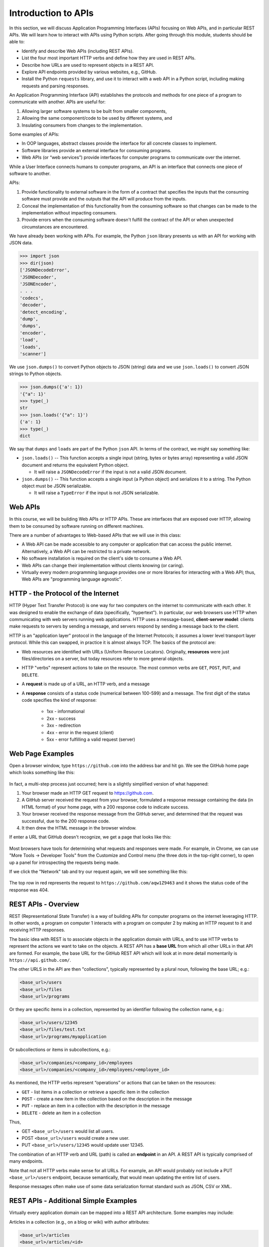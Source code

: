 Introduction to APIs
=====================

In this section, we will discuss Application Programming Interfaces (APIs)
focusing on Web APIs, and in particular REST APIs. We
will learn how to interact with APIs using Python scripts. After going through
this module, students should be able to:

* Identify and describe Web APIs (including REST APIs).
* List the four most important HTTP verbs and define how they are used in REST APIs.
* Describe how URLs are used to represent objects in a REST API.
* Explore API endpoints provided by various websites, e.g., GitHub.
* Install the Python ``requests`` library, and use it to interact with a web API
  in a Python script, including making requests and parsing responses.


An Application Programming Interface (API) establishes the protocols and methods
for one piece of a program to communicate with another. APIs are useful for:

(1) Allowing larger software systems to be built from smaller components,
(2) Allowing the same component/code to be used by different systems, and
(3) Insulating consumers from changes to the implementation.

Some examples of APIs:

* In OOP languages, abstract classes provide the interface for all concrete
  classes to implement.
* Software libraries provide an external interface for consuming programs.
* Web APIs (or “web services”) provide interfaces for computer programs to
  communicate over the internet.

While a User Interface connects humans to computer programs, an API is an interface
that connects one piece of software to another.

APIs:

(1) Provide functionality to external software in the form of a contract that specifies
    the inputs that the consuming software must provide and the outputs that the API
    will produce from the inputs.
(2) Conceal the implementation of this functionality from the consuming software so
    that changes can be made to the implementation without impacting consumers.
(3) Provide errors when the consuming software doesn't fulfill the contract of the API or when
    unexpected circumstances are encountered.


We have already been working with APIs. For example, the Python ``json`` library
presents us with an API for working with JSON data.

.. code-block:: python3

    >>> import json
    >>> dir(json)
    ['JSONDecodeError',
    'JSONDecoder',
    'JSONEncoder',
    . . .
    'codecs',
    'decoder',
    'detect_encoding',
    'dump',
    'dumps',
    'encoder',
    'load',
    'loads',
    'scanner']

We use ``json.dumps()`` to convert Python objects to JSON (string) data and we use
``json.loads()`` to convert JSON strings to Python objects.

.. code-block:: python3

    >>> json.dumps({'a': 1})
    '{"a": 1}'
    >>> type(_)
    str
    >>> json.loads('{"a": 1}')
    {'a': 1}
    >>> type(_)
    dict

We say that ``dumps`` and ``loads`` are part of the Python ``json`` API. In terms of the
contract, we might say something like:

* ``json.loads()`` -- This function accepts a single input (string, bytes or bytes array) representing
  a valid JSON document and returns the equivalent Python object.

  * It will raise a ``JSONDecodeError`` if the input is not a valid JSON document.

* ``json.dumps()`` -- This function accepts a single input (a Python object) and serializes
  it to a string. The Python object must be JSON serializable.

  * It will raise a ``TypeError`` if the input is not JSON serializable.


Web APIs
--------

In this course, we will be building Web APIs or HTTP APIs. These are interfaces
that are exposed over HTTP, allowing them to be consumed by software running on different
machines.

There are a number of advantages to Web-based APIs that we will use in this class:

* A Web API can be made accessible to any computer or application that can access
  the public internet. Alternatively, a Web API can be restricted to a private network.
* No software installation is required on the client's side to consume a Web API.
* Web APIs can change their implementation without clients knowing (or caring).
* Virtually every modern programming language provides one or more libraries for
  interacting with a Web API; thus, Web APIs are "programming language agnostic".



HTTP - the Protocol of the Internet
-----------------------------------

HTTP (Hyper Text Transfer Protocol) is one way for two computers on the internet
to communicate with each other. It was designed to enable the exchange of data
(specifically, "hypertext"). In particular, our web browsers use HTTP when
communicating with web servers running web applications. HTTP uses a
message-based, **client-server model**: clients make requests to servers by
sending a message, and servers respond by sending a message back to the client.

HTTP is an "application layer" protocol in the language of the
Internet Protocols; it assumes a lower level transport layer protocol. While
this can swapped, in practice it is almost always TCP. The basics of the
protocol are:

* Web resources are identified with URLs (Uniform Resource Locators).
  Originally, **resources** were just files/directories on a server, but today
  resources refer to more general objects.
* HTTP "verbs" represent actions to take on the resource. The most common verbs
  are ``GET``, ``POST``, ``PUT``, and ``DELETE``.
* A **request** is made up of a URL, an HTTP verb, and a message
* A **response** consists of a status code (numerical between 100-599) and a
  message. The first digit of the status code specifies the kind of response:

    * 1xx - informational
    * 2xx - success
    * 3xx - redirection
    * 4xx - error in the request (client)
    * 5xx - error fulfilling a valid request (server)


Web Page Examples
-----------------

Open a browser window, type ``https://github.com`` into the address bar and hit go.
We see the GitHub home page which looks something like this:


.. figure:: images/github-home.png
    :width: 600px
    :align: center

In fact, a multi-step process just occurred; here is a slightly simplified version of what
happened:

(1) Your browser made an HTTP GET request to https://github.com.
(2) A GitHub server received the request from your browser, formulated a response message
    containing the data (in HTML format) of your home page, with a 200 response code
    to indicate success.
(3) Your browser received the response message from the GitHub server, and determined that
    the request was successful, due to the 200 response code.
(4) It then drew the HTML message in the browser window.

If enter a URL that GitHub doesn't recognize, we get a page that looks like this:

.. figure:: images/github-404.png
    :width: 600px
    :align: center

Most browsers have tools for determining what requests and responses were made. For example,
in Chrome, we can use "More Tools -> Developer Tools" from the Customize and Control menu
(the three dots in the top-right corner), to open up a panel for introspecting the requests
being made.

If we click the "Network" tab and try our request again, we will see something like this:

.. figure:: images/github-404-network.png
    :width: 600px
    :align: center

The top row in red represents the request to ``https://github.com/aqw1Z9463`` and it shows
the status code of the response was 404.


REST APIs - Overview
--------------------

REST (Representational State Transfer) is a way of building APIs for computer
programs on the internet leveraging HTTP. In other words, a program on computer
1 interacts with a program on computer 2 by making an HTTP request to it and receiving HTTP
responses.

The basic idea with REST is to associate objects in the application domain with URLs,
and to use HTTP verbs to represent the actions we want to take on the objects.
A REST API has a **base URL** from which all other URLs in
that API are formed. For example, the base URL for the GitHub REST API which will look
at in more detail momentarily is ``https://api.github.com/``.


The other URLS in the API are then "collections", typically represented by a plural noun,
following the base URL; e.g.:

.. code-block:: console

   <base_url>/users
   <base_url>/files
   <base_url>/programs

Or they are specific items in a collection, represented by an identifier following the
collection name, e.g.:

.. code-block:: console

   <base_url>/users/12345
   <base_url>/files/test.txt
   <base_url>/programs/myapplication


Or subcollections or items in subcollections, e.g.:

.. code-block:: console

   <base_url>/companies/<company_id>/employees
   <base_url>/companies/<company_id>/employees/<employee_id>


As mentioned, the HTTP verbs represent “operations” or actions that can be taken
on the resources:

* ``GET`` - list items in a collection or retrieve a specific item in the
  collection
* ``POST`` - create a new item in the collection based on the description in the
  message
* ``PUT`` - replace an item in a collection with the description in the message
* ``DELETE`` - delete an item in a collection

Thus,

* GET ``<base_url>/users``  would list all users.
* POST ``<base_url>/users`` would create a new user.
* PUT ``<base_url>/users/12345`` would update user 12345.

The combination of an HTTP verb and URL (path) is called an **endpoint** in an API. A REST
API is typically comprised of many endpoints.

Note that not all HTTP verbs make sense for all URLs. For example, an API would probably not
include a PUT ``<base_url>/users`` endpoint, because semantically, that would mean updating
the entire list of users.

Response messages often make use of some data serialization format standard such
as JSON, CSV or XML.


REST APIs - Additional Simple Examples
--------------------------------------

Virtually every application domain can be mapped into a REST API architecture.
Some examples may include:

Articles in a collection (e.g., on a blog or wiki) with author attributes:

.. code-block:: console

   <base_url>/articles
   <base_url>/articles/<id>
   <base_url>/articles/<id>/authors


Properties in a real estate database with associated purchase history:

.. code-block:: console

   <base_url>/properties
   <base_url>/properties/<id>
   <base_url>/properties/<id>/purchases


A catalog of countries, cities and neighborhoods:

.. code-block:: console

   <base_url>/countries
   <base_url>/countries/<country_id>/cities
   <base_url>/countries/<country_id>/cities/<city_id>/neighborhoods


REST APIs - A Real Example
--------------------------

We have been using GitHub to host our class code repositories. It turns out GitHub
provides an HTTP API that is architected using REST (for the most part). We're going
to explore the GitHub API.

To begin, open a web browser and navigate to https://api.github.com

You will see something like this:

.. code-block:: console

  {
    "current_user_url": "https://api.github.com/user",
    "current_user_authorizations_html_url": "https://github.com/settings/connections/applications{/client_id}",
    "authorizations_url": "https://api.github.com/authorizations",
    "code_search_url": "https://api.github.com/search/code?q={query}{&page,per_page,sort,order}",
    "commit_search_url": "https://api.github.com/search/commits?q={query}{&page,per_page,sort,order}",
    "emails_url": "https://api.github.com/user/emails",
    "emojis_url": "https://api.github.com/emojis",
    "events_url": "https://api.github.com/events",
    "feeds_url": "https://api.github.com/feeds",
    "followers_url": "https://api.github.com/user/followers",
    "following_url": "https://api.github.com/user/following{/target}",
    "gists_url": "https://api.github.com/gists{/gist_id}",
    "hub_url": "https://api.github.com/hub",
    "issue_search_url": "https://api.github.com/search/issues?q={query}{&page,per_page,sort,order}",
    "issues_url": "https://api.github.com/issues",
    "keys_url": "https://api.github.com/user/keys",
    "label_search_url": "https://api.github.com/search/labels?q={query}&repository_id={repository_id}{&page,per_page}",
    "notifications_url": "https://api.github.com/notifications",
    "organization_url": "https://api.github.com/orgs/{org}",
    "organization_repositories_url": "https://api.github.com/orgs/{org}/repos{?type,page,per_page,sort}",
    "organization_teams_url": "https://api.github.com/orgs/{org}/teams",
    "public_gists_url": "https://api.github.com/gists/public",
    "rate_limit_url": "https://api.github.com/rate_limit",
    "repository_url": "https://api.github.com/repos/{owner}/{repo}",
    "repository_search_url": "https://api.github.com/search/repositories?q={query}{&page,per_page,sort,order}",
    "current_user_repositories_url": "https://api.github.com/user/repos{?type,page,per_page,sort}",
    "starred_url": "https://api.github.com/user/starred{/owner}{/repo}",
    "starred_gists_url": "https://api.github.com/gists/starred",
    "topic_search_url": "https://api.github.com/search/topics?q={query}{&page,per_page}",
    "user_url": "https://api.github.com/users/{user}",
    "user_organizations_url": "https://api.github.com/user/orgs",
    "user_repositories_url": "https://api.github.com/users/{user}/repos{?type,page,per_page,sort}",
    "user_search_url": "https://api.github.com/search/users?q={query}{&page,per_page,sort,order}"
  }

This should look familiar -- it's a JSON document, and it describes various collections of
endpoints in the GitHub API. For example, we see:

* ``"events_url": "https://api.github.com/events",`` -- Work with GitHub events
* ``"organization_url": "https://api.github.com/orgs/{org}",`` -- Work with GitHub orgs
* ``"repository_url": "https://api.github.com/repos/{owner}/{repo}",`` -- Work with GitHub repos

Many of the endpoints within the GitHub API require *authentication*, i.e., that the requesting
application prove its identity -- we'll ignore this topic for now and just work with the
endpoints that do not require authentication.

Let's discover what the GitHub API can tell us about TACC's GitHub organization, which is
just called ``tacc``.

EXERCISE
~~~~~~~~

Based on the information above, how would we retrieve information about the TACC GitHub
organization from the API? What HTTP verb and URL would we use?

SOLUTION
~~~~~~~~

We see that the "organization_url" is defined to be ``"https://api.github.com/orgs/{org}"``.
The use of the ``{org}`` notation is common in API documentation -- it indicates a variable
to be substituted with a value. In this case, we should substitute ``tacc`` for ``{org}``,
as that is the organization we are interested in.

Since we want to retrieve (or list) information about the TACC organization, the HTTP verb
we want to use is GET.

We can use the browser to make this request, as before. If we enter
``https://api.github.com/orgs/tacc`` into the URL bar, we should see:

.. code-block:: console

  {
    "login": "TACC",
    "id": 840408,
    "node_id": "MDEyOk9yZ2FuaXphdGlvbjg0MDQwOA==",
    "url": "https://api.github.com/orgs/TACC",
    "repos_url": "https://api.github.com/orgs/TACC/repos",
    "events_url": "https://api.github.com/orgs/TACC/events",
    "hooks_url": "https://api.github.com/orgs/TACC/hooks",
    "issues_url": "https://api.github.com/orgs/TACC/issues",
    "members_url": "https://api.github.com/orgs/TACC/members{/member}",
    "public_members_url": "https://api.github.com/orgs/TACC/public_members{/member}",
    "avatar_url": "https://avatars.githubusercontent.com/u/840408?v=4",
    "description": "",
    "name": "Texas Advanced Computing Center",
    "company": null,
    "blog": "http://www.tacc.utexas.edu",
    "location": "Austin, TX",
    "email": null,
    "twitter_username": null,
    "is_verified": false,
    "has_organization_projects": true,
    "has_repository_projects": true,
    "public_repos": 152,
    "public_gists": 0,
    "followers": 0,
    "following": 0,
    "html_url": "https://github.com/TACC",
    "created_at": "2011-06-09T16:47:08Z",
    "updated_at": "2021-04-07T17:34:55Z",
    "type": "Organization"
  }


Using Python to Interact with Web APIs
--------------------------------------

Viewing API response messages in a web browser provides limited utility. We can
interact with Web APIs in a much more powerful and programmatic way using the
Python ``requests`` library.

First install the ``requests`` library in your local site-packages on the ISP server using
pip3:

.. code-block:: console

   [isp02]$ pip3 install --user requests
   ...
   Successfully installed requests-2.25.1

You might test that the install was successful by trying to import the library
in the interactive Python interpreter:

.. code-block:: console

   [isp02]$ python3
   Python 3.6.8 (default, Aug  7 2019, 17:28:10)
   [GCC 4.8.5 20150623 (Red Hat 4.8.5-39)] on linux
   Type "help", "copyright", "credits" or "license" for more information.
   >>> import requests
   >>>

The basic usage of the ``requests`` library is as follows:

.. code-block:: python3

   >>> # make a request: typical format
   >>> # response = requests.<method>(url=some_url, data=some_message, <other options>)
   >>>
   >>> # e.g. try:
   >>> response = requests.get(url='https://api.github.com/orgs/tacc')
   >>>
   >>> # return the status code:
   >>> response.status_code
   >>>
   >>> # return the raw content
   >>> response.content
   >>>
   >>> # return a Python list or dictionary from the response message
   >>> response.json()


EXERCISE
~~~~~~~~

Let's use ``requests`` to explore the GitHub API. Write functions to return the following:

* Given a GitHub organization id, retrieve all information about the organization. Return
  the information as a Python dictionary.
* Given a GitHub organization id, retrieve a list of all of the members of the organization.
  Return the list of members as a Python list of strings, where each string contains the member's
  ``login`` (i.e., GitHub username) attribute.
* Given a GitHub organization id, return a list of repositories controlled by the organization.
  Return the list f repositories as a Python list of strings, where each string contains the
  repository ``full_name`` attribute.
